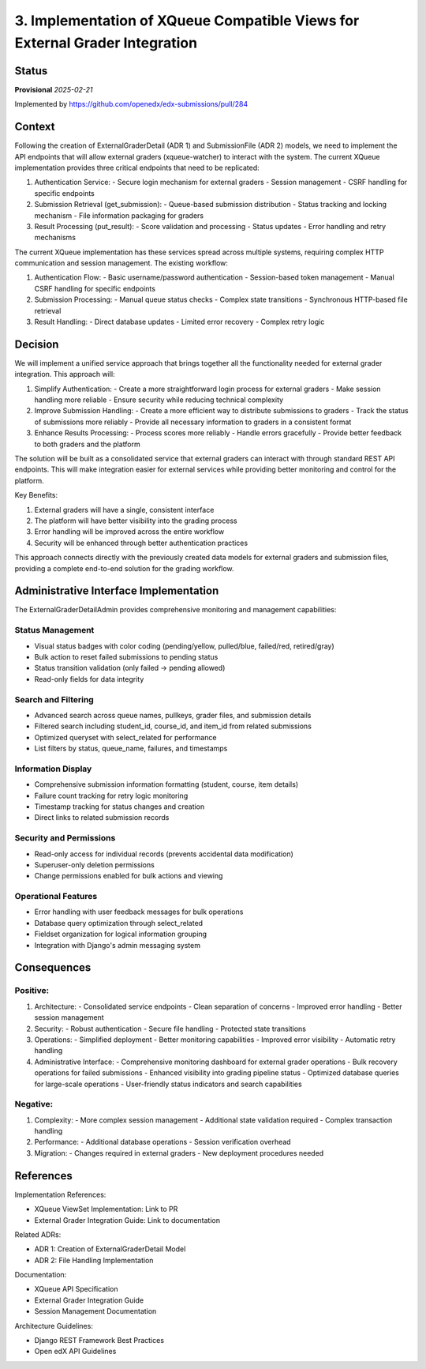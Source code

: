 3. Implementation of XQueue Compatible Views for External Grader Integration
############################################################################

Status
******

**Provisional** *2025-02-21*

Implemented by https://github.com/openedx/edx-submissions/pull/284

Context
*******

Following the creation of ExternalGraderDetail (ADR 1) and SubmissionFile (ADR 2) models, we need to implement the API
endpoints that will allow external graders (xqueue-watcher) to interact with the system. The current XQueue implementation
provides three critical endpoints that need to be replicated:

1. Authentication Service:
   - Secure login mechanism for external graders
   - Session management
   - CSRF handling for specific endpoints

2. Submission Retrieval (get_submission):
   - Queue-based submission distribution
   - Status tracking and locking mechanism
   - File information packaging for graders

3. Result Processing (put_result):
   - Score validation and processing
   - Status updates
   - Error handling and retry mechanisms

The current XQueue implementation has these services spread across multiple systems, requiring complex HTTP communication
and session management. The existing workflow:

1. Authentication Flow:
   - Basic username/password authentication
   - Session-based token management
   - Manual CSRF handling for specific endpoints

2. Submission Processing:
   - Manual queue status checks
   - Complex state transitions
   - Synchronous HTTP-based file retrieval

3. Result Handling:
   - Direct database updates
   - Limited error recovery
   - Complex retry logic

Decision
********

We will implement a unified service approach that brings together all the functionality needed for external grader integration. This approach will:

1. Simplify Authentication:
   - Create a more straightforward login process for external graders
   - Make session handling more reliable
   - Ensure security while reducing technical complexity

2. Improve Submission Handling:
   - Create a more efficient way to distribute submissions to graders
   - Track the status of submissions more reliably
   - Provide all necessary information to graders in a consistent format

3. Enhance Results Processing:
   - Process scores more reliably
   - Handle errors gracefully
   - Provide better feedback to both graders and the platform

The solution will be built as a consolidated service that external graders can interact with through standard REST API endpoints. This will make integration easier for external services while providing better monitoring and control for the platform.

Key Benefits:

1. External graders will have a single, consistent interface
2. The platform will have better visibility into the grading process
3. Error handling will be improved across the entire workflow
4. Security will be enhanced through better authentication practices

This approach connects directly with the previously created data models for external graders and submission files, providing a complete end-to-end solution for the grading workflow.

Administrative Interface Implementation
***************************************

The ExternalGraderDetailAdmin provides comprehensive monitoring and management capabilities:

Status Management
-----------------

- Visual status badges with color coding (pending/yellow, pulled/blue, failed/red, retired/gray)
- Bulk action to reset failed submissions to pending status
- Status transition validation (only failed → pending allowed)
- Read-only fields for data integrity

Search and Filtering
--------------------

- Advanced search across queue names, pullkeys, grader files, and submission details
- Filtered search including student_id, course_id, and item_id from related submissions
- Optimized queryset with select_related for performance
- List filters by status, queue_name, failures, and timestamps

Information Display
-------------------

- Comprehensive submission information formatting (student, course, item details)
- Failure count tracking for retry logic monitoring
- Timestamp tracking for status changes and creation
- Direct links to related submission records

Security and Permissions
------------------------

- Read-only access for individual records (prevents accidental data modification)
- Superuser-only deletion permissions
- Change permissions enabled for bulk actions and viewing

Operational Features
--------------------

- Error handling with user feedback messages for bulk operations
- Database query optimization through select_related
- Fieldset organization for logical information grouping
- Integration with Django's admin messaging system

Consequences
************

Positive:
---------

1. Architecture:
   - Consolidated service endpoints
   - Clean separation of concerns
   - Improved error handling
   - Better session management

2. Security:
   - Robust authentication
   - Secure file handling
   - Protected state transitions

3. Operations:
   - Simplified deployment
   - Better monitoring capabilities
   - Improved error visibility
   - Automatic retry handling

4. Administrative Interface:
   - Comprehensive monitoring dashboard for external grader operations
   - Bulk recovery operations for failed submissions
   - Enhanced visibility into grading pipeline status
   - Optimized database queries for large-scale operations
   - User-friendly status indicators and search capabilities

Negative:
---------

1. Complexity:
   - More complex session management
   - Additional state validation required
   - Complex transaction handling

2. Performance:
   - Additional database operations
   - Session verification overhead

3. Migration:
   - Changes required in external graders
   - New deployment procedures needed

References
**********

Implementation References:

* XQueue ViewSet Implementation: Link to PR
* External Grader Integration Guide: Link to documentation

Related ADRs:

* ADR 1: Creation of ExternalGraderDetail Model
* ADR 2: File Handling Implementation

Documentation:

* XQueue API Specification
* External Grader Integration Guide
* Session Management Documentation

Architecture Guidelines:

* Django REST Framework Best Practices
* Open edX API Guidelines